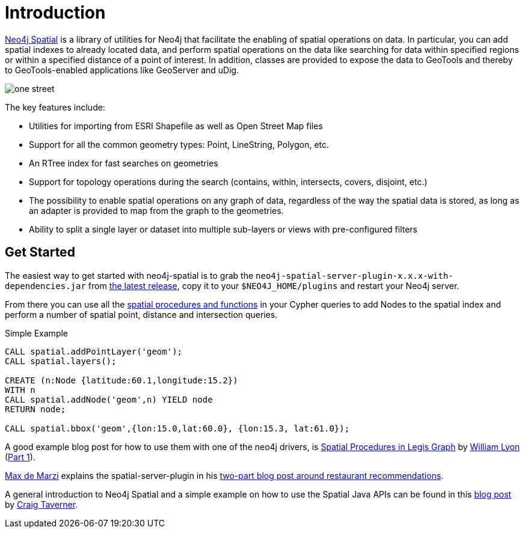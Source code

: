 [preface]
[[spatial-introduction]]
= Introduction

http://github.com/neo4j-contrib/spatial[Neo4j Spatial] is a library of utilities for Neo4j that facilitate the enabling of spatial operations on data.
In particular, you can add spatial indexes to already located data, and perform spatial operations on the data like searching for data within specified regions or within a specified distance of a point of interest.
In addition, classes are provided to expose the data to GeoTools and thereby to GeoTools-enabled applications like GeoServer and uDig.

image::one-street.png[scaledwidth="75%"]

The key features include:

* Utilities for importing from ESRI Shapefile as well as Open Street Map files
* Support for all the common geometry types: Point, LineString, Polygon, etc.
* An RTree index for fast searches on geometries
* Support for topology operations during the search (contains, within, intersects, covers, disjoint, etc.)
* The possibility to enable spatial operations on any graph of data, regardless of the way the spatial data is stored, as long as an adapter is provided to map from the graph to the geometries.
* Ability to split a single layer or dataset into multiple sub-layers or views with pre-configured filters

== Get Started

The easiest way to get started with neo4j-spatial is to grab the `neo4j-spatial-server-plugin-x.x.x-with-dependencies.jar` from https://github.com/neo4j-contrib/spatial/releases[the latest release], copy it to your `$NEO4J_HOME/plugins` and restart your Neo4j server.

From there you can use all the xref:api/index.adoc[spatial procedures and functions] in your Cypher queries to add Nodes to the spatial index and perform a number of spatial point, distance and intersection queries.

.Simple Example
[source,cypher]
----
CALL spatial.addPointLayer('geom');
CALL spatial.layers();

CREATE (n:Node {latitude:60.1,longitude:15.2})
WITH n
CALL spatial.addNode('geom',n) YIELD node
RETURN node;

CALL spatial.bbox('geom',{lon:15.0,lat:60.0}, {lon:15.3, lat:61.0});
----

A good example blog post for how to use them with one of the neo4j drivers, is http://www.lyonwj.com/2016/08/09/neo4j-spatial-procedures-congressional-boundaries/[Spatial Procedures in Legis Graph] by http://twitter.com/lyonwj[William Lyon] (http://www.lyonwj.com/2016/03/21/legis-graph-spatial-indexing/[Part 1]).

http://twitter.com/maxdemarzi[Max de Marzi] explains the spatial-server-plugin in his https://maxdemarzi.com/2014/02/11/neo4j-spatial-part-2/[two-part blog post around restaurant recommendations].

A general introduction to Neo4j Spatial and a simple example on how to use the Spatial Java APIs can be found in this https://neo4j.com/blog/neo4j-spatial-part1-finding-things-close-to-other-things/[blog post] by http://twitter.com/craigtaverner[Craig Taverner].
